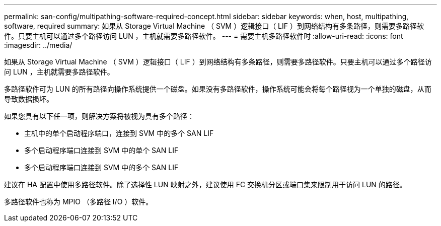 ---
permalink: san-config/multipathing-software-required-concept.html 
sidebar: sidebar 
keywords: when, host, multipathing, software, required 
summary: 如果从 Storage Virtual Machine （ SVM ）逻辑接口（ LIF ）到网络结构有多条路径，则需要多路径软件。只要主机可以通过多个路径访问 LUN ，主机就需要多路径软件。 
---
= 需要主机多路径软件时
:allow-uri-read: 
:icons: font
:imagesdir: ../media/


[role="lead"]
如果从 Storage Virtual Machine （ SVM ）逻辑接口（ LIF ）到网络结构有多条路径，则需要多路径软件。只要主机可以通过多个路径访问 LUN ，主机就需要多路径软件。

多路径软件可为 LUN 的所有路径向操作系统提供一个磁盘。如果没有多路径软件，操作系统可能会将每个路径视为一个单独的磁盘，从而导致数据损坏。

如果您具有以下任一项，则解决方案将被视为具有多个路径：

* 主机中的单个启动程序端口，连接到 SVM 中的多个 SAN LIF
* 多个启动程序端口连接到 SVM 中的单个 SAN LIF
* 多个启动程序端口连接到 SVM 中的多个 SAN LIF


建议在 HA 配置中使用多路径软件。除了选择性 LUN 映射之外，建议使用 FC 交换机分区或端口集来限制用于访问 LUN 的路径。

多路径软件也称为 MPIO （多路径 I/O ）软件。
